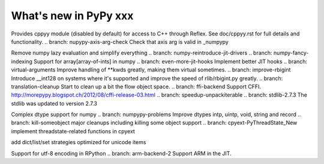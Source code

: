 ======================
What's new in PyPy xxx
======================

.. this is the revision of the last merge from default to release-1.9.x
.. startrev: 8d567513d04d

.. branch: default
.. branch: app_main-refactor
.. branch: win-ordinal
.. branch: reflex-support
Provides cppyy module (disabled by default) for access to C++ through Reflex.
See doc/cppyy.rst for full details and functionality.
.. branch: nupypy-axis-arg-check
Check that axis arg is valid in _numpypy

.. branch: iterator-in-rpython
.. branch: numpypy_count_nonzero
.. branch: numpy-refactor
Remove numpy lazy evaluation and simplify everything
.. branch: numpy-reintroduce-jit-drivers
.. branch: numpy-fancy-indexing
Support for array[array-of-ints] in numpy
.. branch: even-more-jit-hooks
Implement better JIT hooks
.. branch: virtual-arguments
Improve handling of **kwds greatly, making them virtual sometimes.
.. branch: improve-rbigint
Introduce __int128 on systems where it's supported and improve the speed of
rlib/rbigint.py greatly.
.. branch: translation-cleanup
Start to clean up a bit the flow object space.
.. branch: ffi-backend
Support CFFI.  http://morepypy.blogspot.ch/2012/08/cffi-release-03.html
.. branch: speedup-unpackiterable
.. branch: stdlib-2.7.3
The stdlib was updated to version 2.7.3

.. branch: numpypy-complex2
Complex dtype support for numpy
.. branch: numpypy-problems
Improve dtypes intp, uintp, void, string and record
.. branch: kill-someobject
major cleanups including killing some object support
.. branch: cpyext-PyThreadState_New
implement threadstate-related functions in cpyext

.. branch: unicode-strategies
add dict/list/set strategies optimized for unicode items

.. "uninteresting" branches that we should just ignore for the whatsnew:
.. branch: slightly-shorter-c
.. branch: better-enforceargs
.. branch: rpython-unicode-formatting
.. branch: jit-opaque-licm
.. branch: rpython-utf8
Support for utf-8 encoding in RPython
.. branch: arm-backend-2
Support ARM in the JIT.

